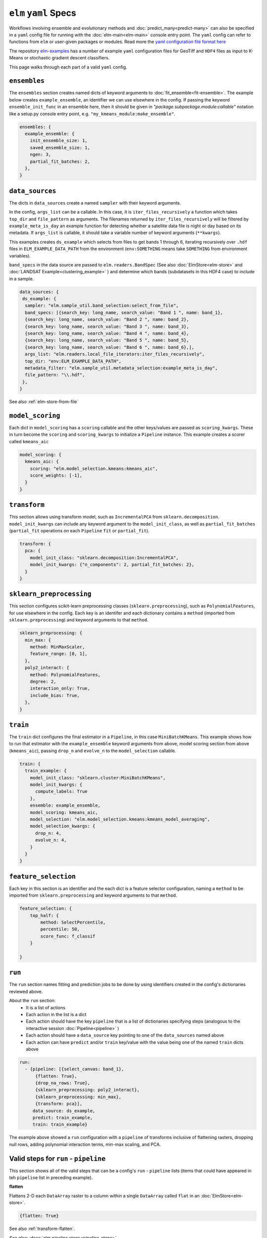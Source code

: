 ``elm`` ``yaml`` Specs
======================

Workflows involving ensemble and evolutionary methods and :doc:`predict_many<predict-many>` can also be specified in a ``yaml`` config file for running with the :doc:`elm-main<elm-main>` console entry point.  The ``yaml`` config can refer to functions from ``elm`` or user-given packages or modules.  Read more the `yaml configuration file format here`_

.. _yaml configuration file format here: http://yaml.org/spec/1.2/spec.html

The repository `elm-examples`_ has a number of example ``yaml`` configuration files for GeoTiff and ``HDF4`` files as input to K-Means or stochastic gradient descent classifiers.

.. _elm-examples: http://github.com/ContinuumIO/elm-examples
.. _elm-data: http://github.com/ContinuumIO/elm-data
.. _elm-repo: http://github.com/ContinuumIO/elm

This page walks through each part of a valid ``yaml`` config.

``ensembles``
-------------
The ``ensembles`` section creates named dicts of keyword arguments to :doc:`fit_ensemble<fit-ensemble>`.  The example below creates ``example_ensemble``, an identifier we can use elsewhere in the config.  If passing the keyword ``ensemble_init_func`` in an ensemble here, then it should be given in `"package.subpackage.module:callable"` notation like a setup.py console entry point, e.g. ``"my_kmeans_module:make_ensemble"``.

.. code-block:: yaml

    ensembles: {
      example_ensemble: {
        init_ensemble_size: 1,
        saved_ensemble_size: 1,
        ngen: 3,
        partial_fit_batches: 2,
      },
    }


``data_sources``
----------------

The dicts in ``data_sources`` create a named ``sampler`` with their keyword arguments.

In the config, ``args_list`` can be a callable.  In this case, it is ``iter_files_recursively`` a function which takes ``top_dir`` and ``file_pattern`` as arguments.  The filenames returned by ``iter_files_recursively`` will be filtered by ``example_meta_is_day`` an example function for detecting whether a satellite data file is night or day based on its metadata.  If ``args_list`` is callable, it should take a variable number of keyword arguments (``**kwargs``).

This examples creates ``ds_example`` which selects from files to get bands 1 through 6, iterating recursively over ``.hdf`` files in ``ELM_EXAMPLE_DATA_PATH`` from the environment (``env:SOMETHING`` means take ``SOMETHING`` from environment variables).

``band_specs`` in the data source are passed to ``elm.readers.BandSpec`` (See also :doc:`ElmStore<elm-store>` and :doc:`LANDSAT Example<clustering_example>` ) and determine which bands (subdatasets in this HDF4 case) to include in a sample.

.. code-block:: yaml

    data_sources: {
     ds_example: {
      sampler: "elm.sample_util.band_selection:select_from_file",
      band_specs: [{search_key: long_name, search_value: "Band 1 ", name: band_1},
      {search_key: long_name, search_value: "Band 2 ", name: band_2},
      {search_key: long_name, search_value: "Band 3 ", name: band_3},
      {search_key: long_name, search_value: "Band 4 ", name: band_4},
      {search_key: long_name, search_value: "Band 5 ", name: band_5},
      {search_key: long_name, search_value: "Band 6 ", name: band_6},],
      args_list: "elm.readers.local_file_iterators:iter_files_recursively",
      top_dir: "env:ELM_EXAMPLE_DATA_PATH",
      metadata_filter: "elm.sample_util.metadata_selection:example_meta_is_day",
      file_pattern: "\\.hdf",
     },
    }

See also :ref:`elm-store-from-file`

``model_scoring``
-----------------
Each dict in ``model_scoring`` has a ``scoring`` callable and the other keys/values are passed as ``scoring_kwargs``.  These in turn become the ``scoring`` and ``scoring_kwargs`` to initialize a ``Pipeline`` instance.  This example creates a scorer called ``kmeans_aic``

.. code-block:: yaml

    model_scoring: {
      kmeans_aic: {
        scoring: "elm.model_selection.kmeans:kmeans_aic",
        score_weights: [-1],
      }
    }

``transform``
-------------
This section allows using transform model, such as ``IncrementalPCA`` from ``sklearn.decomposition``.  ``model_init_kwargs`` can include any keyword argument to the ``model_init_class``, as well as ``partial_fit_batches`` (``partial_fit`` operations on each ``Pipeline`` ``fit`` or ``partial_fit``).

.. code-block:: yaml

    transform: {
      pca: {
        model_init_class: "sklearn.decomposition:IncrementalPCA",
        model_init_kwargs: {"n_components": 2, partial_fit_batches: 2},
      }
    }

``sklearn_preprocessing``
-------------------------

This section configures scikit-learn preprocessing classes (``sklearn.preprocessing``), such as ``PolynomialFeatures``, for use elsewhere in the config.  Each key is an identifer and each dictionary contains a ``method`` (imported from ``sklearn.preprocessing``) and keyword arguments to that ``method``.

.. code-block:: yaml

    sklearn_preprocessing: {
      min_max: {
        method: MinMaxScaler,
        feature_range: [0, 1],
      },
      poly2_interact: {
        method: PolynomialFeatures,
        degree: 2,
        interaction_only: True,
        include_bias: True,
      },
    }

``train``
---------
The ``train`` dict configures the final estimator in a ``Pipeline``, in this case ``MiniBatchKMeans``.  This example shows how to run that estimator with the ``example_ensemble`` keyword arguments from above, model scoring section from above (``kmeans_aic``), passing ``drop_n`` and ``evolve_n`` to the ``model_selection`` callable.

.. code-block:: yaml

    train: {
      train_example: {
        model_init_class: "sklearn.cluster:MiniBatchKMeans",
        model_init_kwargs: {
          compute_labels: True
        },
        ensemble: example_ensemble,
        model_scoring: kmeans_aic,
        model_selection: "elm.model_selection.kmeans:kmeans_model_averaging",
        model_selection_kwargs: {
          drop_n: 4,
          evolve_n: 4,
        }
      }
    }

``feature_selection``
---------------------
Each key in this section is an identifier and the each dict is a feature selector configuration, naming a ``method`` to be imported from ``sklearn.preprocessing`` and keyword arguments to that ``method``.

.. code-block:: yaml

    feature_selection: {
        top_half: {
            method: SelectPercentile,
            percentile: 50,
            score_func: f_classif
        }

    }

``run``
-------
The ``run`` section names fitting and prediction jobs to be done by using identifiers created in the config's dictionaries reviewed above.

About the ``run`` section:
 * It is a list of actions
 * Each action in the list is a dict
 * Each action should have the key ``pipeline`` that is a list of dictionaries specifying steps (analogous to the interactive session :doc:`Pipeline<pipeline>` )
 * Each action should have a ``data_source`` key pointing to one of the ``data_sources`` named above
 * Each action can have ``predict`` and/or ``train`` key/value with the value being one of the named ``train`` dicts above

.. code-block:: yaml

    run:
      - {pipeline: [{select_canvas: band_1},
          {flatten: True},
          {drop_na_rows: True},
          {sklearn_preprocessing: poly2_interact},
          {sklearn_preprocessing: min_max},
          {transform: pca}],
         data_source: ds_example,
         predict: train_example,
         train: train_example}


The example above showed a ``run`` configuration with a ``pipeline`` of transforms inclusive of flattening rasters, dropping null rows, adding polynomial interaction terms, min-max scaling, and PCA.

Valid steps for ``run`` - ``pipeline``
-----------------------------
This section shows all of the valid steps that can be a config's ``run`` - ``pipeline`` lists (items that could have appeared in teh ``pipeline`` list in preceding example).

**flatten**

Flattens 2-D each ``DataArray`` raster to a column within a single ``DataArray`` called ``flat`` in an :doc:`ElmStore<elm-store>`.

.. code-block:: yaml

    {flatten: True}

See also :ref:`transform-flatten`.

*See also:* :docs:`elm.pipeline.steps<pipeline-steps>`

**drop_na_rows**

Drops null rows from an ``ElmStore`` or ``xarray.Dataset`` with a ``DataArray`` called ``flat`` (often this step follows ``{flatten: True} in a ``pipeline``).

.. code-block:: yaml

    {drop_na_rows: True}

See also :ref:`transform-dropnarows`.

**modify_sample**

Provides a callable and optionally keyword arguments to modify ``X`` and optionally ``y`` and ``sample_weight``.  See example of interactive use of ``elm.pipeline.steps.ModifySample`` here - TODO LINK and the function signature for a ``modify_sample`` callable here - TODO LINK.  This example shows how to run ``normalizer_func`` imported from a package and subpackage, passing ``keyword_1`` and ``keyword_2``.

.. code-block:: yaml

    {modify_sample: "mypackage.mysubpkg.mymodule:normalizer_func", keyword_1: 4, keyword_2: 99}

See also ``ModifySample`` usage in a  :doc:`K-Means LANDSAT example<cluster_example>` .

**transpose**

Transpose the dimensions of the ``ElmStore``, like this example for converting from ``("y", "x")`` dims to ``("x", "y")`` dims.

.. code-block:: yaml

    {transpose: ['x', 'y']}

**sklearn_preprocessing**

If a config has a dict called ``sklearn_preprocessing`` as in the example above, then named preprocessors in that dict can be used in the ``run`` - ``pipeline`` lists as follows:

.. code-block:: yaml

    {sklearn_preprocessing: poly2_interact}

where ``poly2_interact`` is a key in ``sklearn_preprocessing``

*See also:* ``elm.pipeline.steps.PolynomialFeatures`` in :doc:`elm.pipeline.steps<pipeline-steps>`

**feature_selection**

If a config has a dict called ``feature_selection`` as in the example above, then named feature selectors there can be used in the ``run`` - ``pipeline`` section like this:

.. code-block:: yaml

    {feature_selection: top_half}

where ``top_half`` is a named feature selector in ``feature_selection``.

**transform**

Note the config's ``transform`` section configures transform models like PCA but they are not used unless the config's ``run`` - ``pipeline`` lists have a ``transform`` action (dict) in them.  Here is an example:

.. code-block:: yaml

    {transform: pca}

where ``pca`` is a key in the config's ``transform`` dict.
